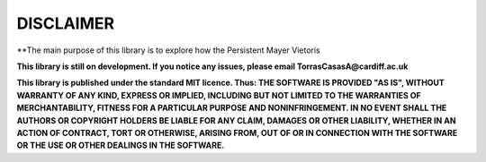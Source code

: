 
DISCLAIMER
==========

**The main purpose of this library is to explore how the Persistent Mayer Vietoris

**This library is still on development. If you notice any issues, please email
TorrasCasasA@cardiff.ac.uk**

**This library is published under the standard MIT licence. Thus:
THE SOFTWARE IS PROVIDED "AS IS", WITHOUT WARRANTY OF ANY KIND, EXPRESS OR
IMPLIED, INCLUDING BUT NOT LIMITED TO THE WARRANTIES OF MERCHANTABILITY,
FITNESS FOR A PARTICULAR PURPOSE AND NONINFRINGEMENT. IN NO EVENT SHALL THE
AUTHORS OR COPYRIGHT HOLDERS BE LIABLE FOR ANY CLAIM, DAMAGES OR OTHER
LIABILITY, WHETHER IN AN ACTION OF CONTRACT, TORT OR OTHERWISE, ARISING FROM,
OUT OF OR IN CONNECTION WITH THE SOFTWARE OR THE USE OR OTHER DEALINGS IN THE
SOFTWARE.**
